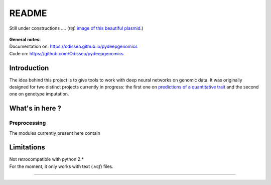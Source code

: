 
README
######

.. figure:: https://upload.wikimedia.org/wikipedia/commons/thumb/3/34/Plasmid_with_insert.svg/2000px-Plasmid_with_insert.svg.png
   :align: center
   :height: 200px
   :width: 200 px
   :scale: 50 %

   Still under constructions ....
   (*ref.* `image of this beautiful plasmid
   <https://upload.wikimedia
   .org/wikipedia/commons/thumb/3/34/Plasmid_with_insert.svg/2000px-Plasmid_with_insert.svg.png>`_.)



| **General notes:**
| Documentation on: https://odissea.github.io/pydeepgenomics
| Code on: https://github.com/Odissea/pydeepgenomics


Introduction
************

The idea behind this project is to give tools to work with deep neural
networks on genomic data. It was originally designed for two distinct
projects currently in progress: the first one on `predictions of a
quantitative trait
<https://github.com/salathegroup/deep-height>`_
and the second one on genotype imputation.


What's in here ?
****************

Preprocessing
-------------

The modules currently present here contain

Limitations
***********

| Not retrocompatible with python 2.*
| For the moment, it only works with text (*.vcf*) files.

------------

